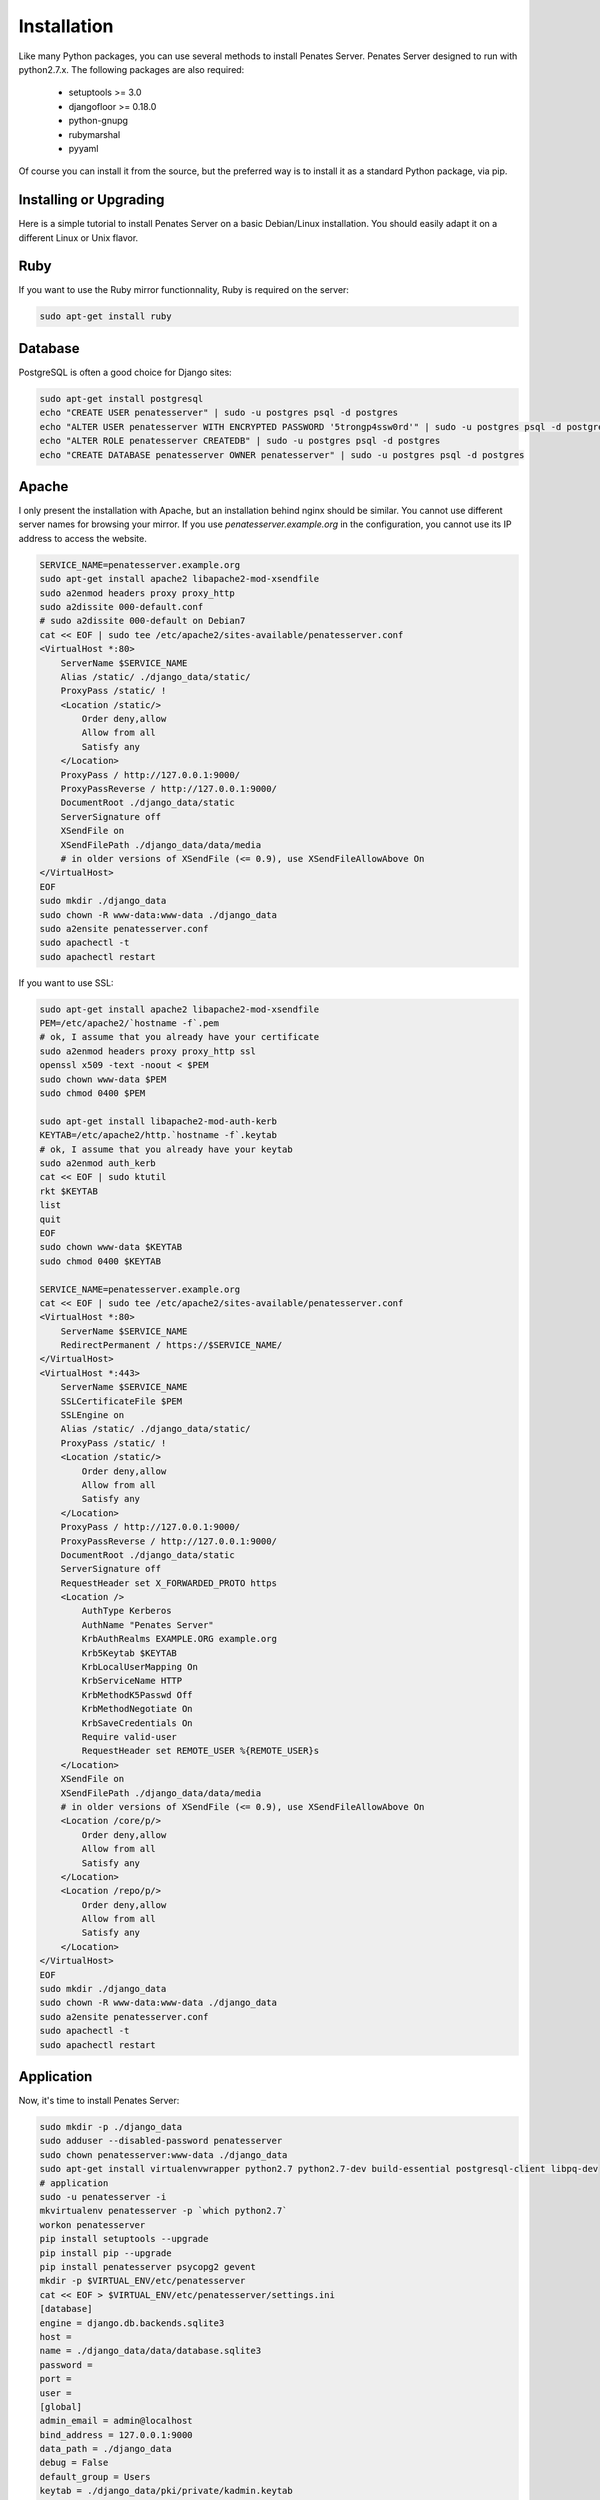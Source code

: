 Installation
============

Like many Python packages, you can use several methods to install Penates Server.
Penates Server designed to run with python2.7.x.
The following packages are also required:

  * setuptools >= 3.0
  * djangofloor >= 0.18.0
  * python-gnupg
  * rubymarshal
  * pyyaml



Of course you can install it from the source, but the preferred way is to install it as a standard Python package, via pip.


Installing or Upgrading
-----------------------

Here is a simple tutorial to install Penates Server on a basic Debian/Linux installation.
You should easily adapt it on a different Linux or Unix flavor.

Ruby
----

If you want to use the Ruby mirror functionnality, Ruby is required on the server:

.. code-block:: bash

   sudo apt-get install ruby


Database
--------

PostgreSQL is often a good choice for Django sites:

.. code-block:: bash

   sudo apt-get install postgresql
   echo "CREATE USER penatesserver" | sudo -u postgres psql -d postgres
   echo "ALTER USER penatesserver WITH ENCRYPTED PASSWORD '5trongp4ssw0rd'" | sudo -u postgres psql -d postgres
   echo "ALTER ROLE penatesserver CREATEDB" | sudo -u postgres psql -d postgres
   echo "CREATE DATABASE penatesserver OWNER penatesserver" | sudo -u postgres psql -d postgres




Apache
------

I only present the installation with Apache, but an installation behind nginx should be similar.
You cannot use different server names for browsing your mirror. If you use `penatesserver.example.org`
in the configuration, you cannot use its IP address to access the website.

.. code-block:: bash

    SERVICE_NAME=penatesserver.example.org
    sudo apt-get install apache2 libapache2-mod-xsendfile
    sudo a2enmod headers proxy proxy_http
    sudo a2dissite 000-default.conf
    # sudo a2dissite 000-default on Debian7
    cat << EOF | sudo tee /etc/apache2/sites-available/penatesserver.conf
    <VirtualHost *:80>
        ServerName $SERVICE_NAME
        Alias /static/ ./django_data/static/
        ProxyPass /static/ !
        <Location /static/>
            Order deny,allow
            Allow from all
            Satisfy any
        </Location>
        ProxyPass / http://127.0.0.1:9000/
        ProxyPassReverse / http://127.0.0.1:9000/
        DocumentRoot ./django_data/static
        ServerSignature off
        XSendFile on
        XSendFilePath ./django_data/data/media
        # in older versions of XSendFile (<= 0.9), use XSendFileAllowAbove On
    </VirtualHost>
    EOF
    sudo mkdir ./django_data
    sudo chown -R www-data:www-data ./django_data
    sudo a2ensite penatesserver.conf
    sudo apachectl -t
    sudo apachectl restart


If you want to use SSL:

.. code-block:: bash

    sudo apt-get install apache2 libapache2-mod-xsendfile
    PEM=/etc/apache2/`hostname -f`.pem
    # ok, I assume that you already have your certificate
    sudo a2enmod headers proxy proxy_http ssl
    openssl x509 -text -noout < $PEM
    sudo chown www-data $PEM
    sudo chmod 0400 $PEM

    sudo apt-get install libapache2-mod-auth-kerb
    KEYTAB=/etc/apache2/http.`hostname -f`.keytab
    # ok, I assume that you already have your keytab
    sudo a2enmod auth_kerb
    cat << EOF | sudo ktutil
    rkt $KEYTAB
    list
    quit
    EOF
    sudo chown www-data $KEYTAB
    sudo chmod 0400 $KEYTAB

    SERVICE_NAME=penatesserver.example.org
    cat << EOF | sudo tee /etc/apache2/sites-available/penatesserver.conf
    <VirtualHost *:80>
        ServerName $SERVICE_NAME
        RedirectPermanent / https://$SERVICE_NAME/
    </VirtualHost>
    <VirtualHost *:443>
        ServerName $SERVICE_NAME
        SSLCertificateFile $PEM
        SSLEngine on
        Alias /static/ ./django_data/static/
        ProxyPass /static/ !
        <Location /static/>
            Order deny,allow
            Allow from all
            Satisfy any
        </Location>
        ProxyPass / http://127.0.0.1:9000/
        ProxyPassReverse / http://127.0.0.1:9000/
        DocumentRoot ./django_data/static
        ServerSignature off
        RequestHeader set X_FORWARDED_PROTO https
        <Location />
            AuthType Kerberos
            AuthName "Penates Server"
            KrbAuthRealms EXAMPLE.ORG example.org
            Krb5Keytab $KEYTAB
            KrbLocalUserMapping On
            KrbServiceName HTTP
            KrbMethodK5Passwd Off
            KrbMethodNegotiate On
            KrbSaveCredentials On
            Require valid-user
            RequestHeader set REMOTE_USER %{REMOTE_USER}s
        </Location>
        XSendFile on
        XSendFilePath ./django_data/data/media
        # in older versions of XSendFile (<= 0.9), use XSendFileAllowAbove On
        <Location /core/p/>
            Order deny,allow
            Allow from all
            Satisfy any
        </Location>
        <Location /repo/p/>
            Order deny,allow
            Allow from all
            Satisfy any
        </Location>
    </VirtualHost>
    EOF
    sudo mkdir ./django_data
    sudo chown -R www-data:www-data ./django_data
    sudo a2ensite penatesserver.conf
    sudo apachectl -t
    sudo apachectl restart




Application
-----------

Now, it's time to install Penates Server:

.. code-block:: bash

    sudo mkdir -p ./django_data
    sudo adduser --disabled-password penatesserver
    sudo chown penatesserver:www-data ./django_data
    sudo apt-get install virtualenvwrapper python2.7 python2.7-dev build-essential postgresql-client libpq-dev
    # application
    sudo -u penatesserver -i
    mkvirtualenv penatesserver -p `which python2.7`
    workon penatesserver
    pip install setuptools --upgrade
    pip install pip --upgrade
    pip install penatesserver psycopg2 gevent
    mkdir -p $VIRTUAL_ENV/etc/penatesserver
    cat << EOF > $VIRTUAL_ENV/etc/penatesserver/settings.ini
    [database]
    engine = django.db.backends.sqlite3
    host = 
    name = ./django_data/data/database.sqlite3
    password = 
    port = 
    user = 
    [global]
    admin_email = admin@localhost
    bind_address = 127.0.0.1:9000
    data_path = ./django_data
    debug = False
    default_group = Users
    keytab = ./django_data/pki/private/kadmin.keytab
    language_code = fr-fr
    offer_host_keytabs = True
    protocol = http
    remote_user_header = HTTP_REMOTE_USER
    secret_key = cLc7rCD75uO6uFVr6ojn6AYTm2DGT2t7hb7OH5Capk29kcdy7H
    server_name = localhost
    time_zone = Europe/Paris
    [ldap]
    base_dn = dc=test,dc=example,dc=org
    name = ldap://192.168.56.101/
    password = toto
    user = cn=admin,dc=test,dc=example,dc=org
    [penates]
    country = FR
    domain = test.example.org
    email_address = admin@test.example.org
    locality = Paris
    organization = example.org
    realm = EXAMPLE.ORG
    state = Ile-de-France
    subnets = 10.19.1.0/24,10.19.1.1
    10.8.0.0/16,10.8.0.1
    [powerdns]
    engine = django.db.backends.sqlite3
    host = localhost
    name = ./django_data/data/pdns.sqlite3
    password = toto
    port = 5432
    user = powerdns
    EOF
    chmod 0400 $VIRTUAL_ENV/etc/penatesserver/settings.ini
    # required since there are password in this file
    penatesserver-manage migrate
    penatesserver-manage collectstatic --noinput
    moneta-manage createsuperuser
    chmod 0700 /var/moneta/gpg
    moneta-manage gpg_gen generate --no-existing-keys
    KEY_ID=`moneta-manage gpg_gen show --only-id | tail -n 1`
    sed -i "s//$KEY_ID/" $VIRTUAL_ENV/etc/moneta/settings.ini

On VirtualBox, you may need to install rng-tools to generate enough entropy for GPG keys:

.. code-block:: bash

    sudo apt-get install rng-tools
    echo "HRNGDEVICE=/dev/urandom" | sudo tee -a /etc/default/rng-tools
    sudo /etc/init.d/rng-tools restart



supervisor
----------

Supervisor is required to automatically launch penatesserver:

.. code-block:: bash


    sudo apt-get install supervisor
    cat << EOF | sudo tee /etc/supervisor/conf.d/penatesserver.conf
    [program:penatesserver_gunicorn]
    command = /home/penatesserver/.virtualenvs/penatesserver/bin/penatesserver-gunicorn
    user = penatesserver
    EOF
    sudo service supervisor stop
    sudo service supervisor start

Now, Supervisor should start penatesserver after a reboot.


systemd
-------

You can also use systemd to launch penatesserver:

.. code-block:: bash

    cat << EOF | sudo tee /etc/systemd/system/penatesserver-gunicorn.service
    [Unit]
    Description=Penates Server Gunicorn process
    After=network.target
    [Service]
    User=penatesserver
    Group=penatesserver
    WorkingDirectory=./django_data/
    ExecStart=/home/penatesserver/.virtualenvs/penatesserver/bin/penatesserver-gunicorn
    ExecReload=/bin/kill -s HUP $MAINPID
    ExecStop=/bin/kill -s TERM $MAINPID
    [Install]
    WantedBy=multi-user.target
    EOF
    systemctl enable penatesserver-gunicorn.service
    sudo service penatesserver-gunicorn start




